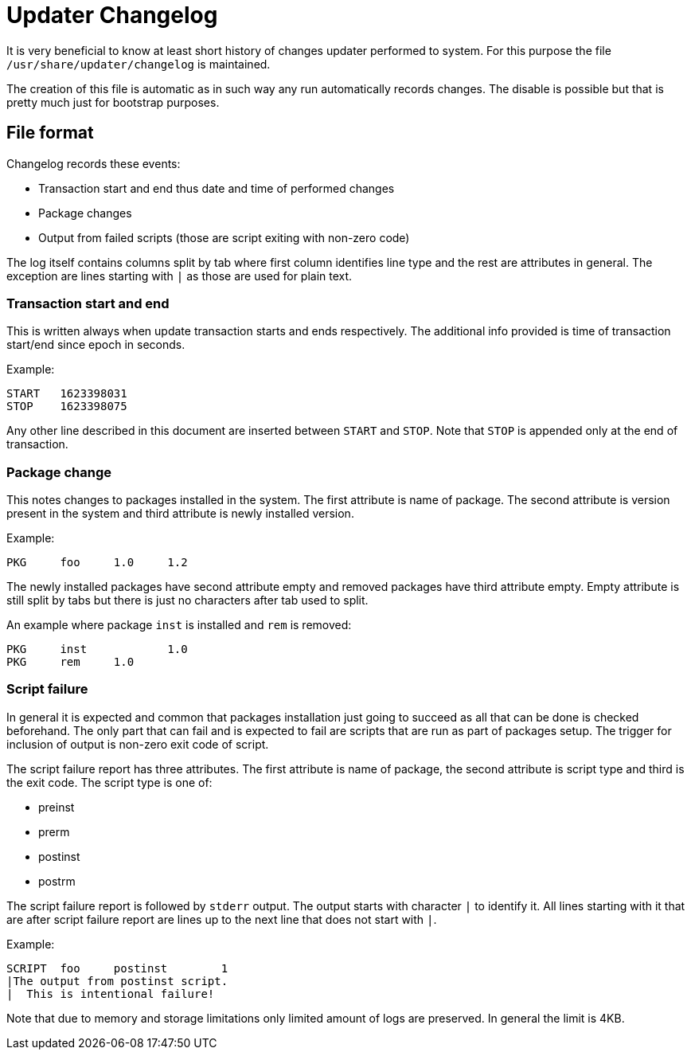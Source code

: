 = Updater Changelog

It is very beneficial to know at least short history of changes updater performed
to system. For this purpose the file `/usr/share/updater/changelog` is maintained.

The creation of this file is automatic as in such way any run automatically
records changes. The disable is possible but that is pretty much just for
bootstrap purposes.

== File format

Changelog records these events:

- Transaction start and end thus date and time of performed changes
- Package changes
- Output from failed scripts (those are script exiting with non-zero code)

The log itself contains columns split by tab where first column identifies line
type and the rest are attributes in general. The exception are lines starting
with `|` as those are used for plain text.

=== Transaction start and end

This is written always when update transaction starts and ends respectively. The
additional info provided is time of transaction start/end since epoch in seconds.

Example:

----
START	1623398031
STOP	1623398075
----

Any other line described in this document are inserted between `START` and `STOP`.
Note that `STOP` is appended only at the end of transaction.

=== Package change

This notes changes to packages installed in the system. The first attribute is name
of package. The second attribute is version present in the system and third
attribute is newly installed version.

Example:

----
PKG	foo	1.0	1.2
----

The newly installed packages have second attribute empty and removed packages have
third attribute empty. Empty attribute is still split by tabs but there is just no
characters after tab used to split.

An example where package `inst` is installed and `rem` is removed:

----
PKG	inst		1.0
PKG	rem	1.0	
----

=== Script failure

In general it is expected and common that packages installation just going to
succeed as all that can be done is checked beforehand. The only part that can
fail and is expected to fail are scripts that are run as part of packages setup.
The trigger for inclusion of output is non-zero exit code of script.

The script failure report has three attributes. The first attribute is name of
package, the second attribute is script type and third is the exit code. The
script type is one of:

- preinst
- prerm
- postinst
- postrm

The script failure report is followed by `stderr` output. The output starts with
character `|` to identify it. All lines starting with it that are after script
failure report are lines up to the next line that does not start with `|`.

Example:

----
SCRIPT	foo	postinst	1
|The output from postinst script.
|  This is intentional failure!
----

Note that due to memory and storage limitations only limited amount of logs are
preserved. In general the limit is 4KB.
